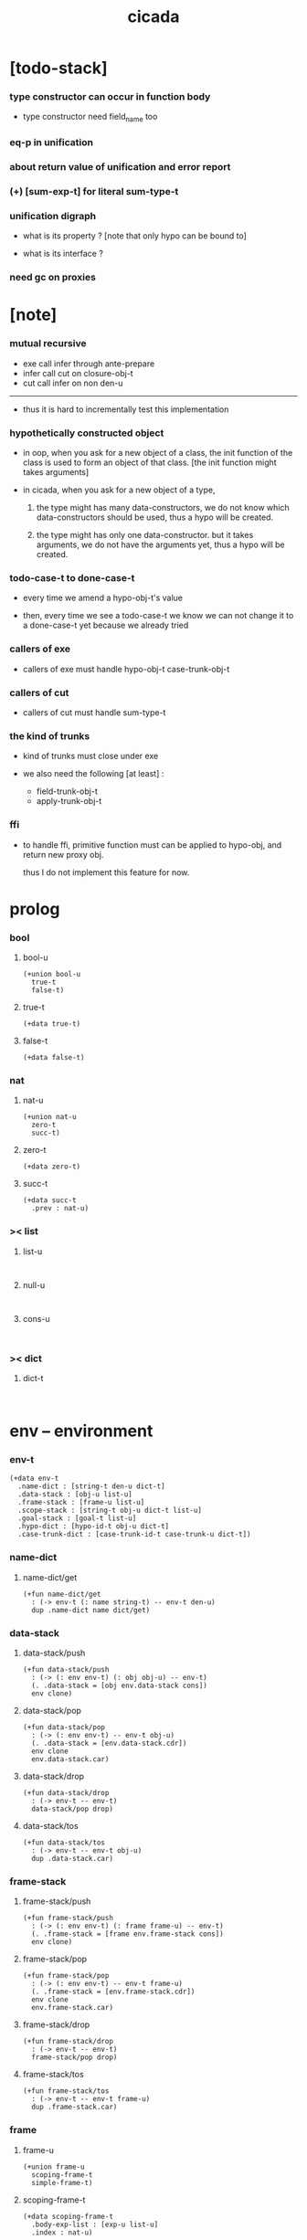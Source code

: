 #+property: tangle cicada.cn
#+title: cicada

* [todo-stack]

*** type constructor can occur in function body

    - type constructor need field_name too

*** eq-p in unification

*** about return value of unification and error report

*** (+) [sum-exp-t] for literal sum-type-t

*** unification digraph

    - what is its property ?
      [note that only hypo can be bound to]

    - what is its interface ?

*** need gc on proxies

* [note]

*** mutual recursive

    - exe call infer through ante-prepare
    - infer call cut on closure-obj-t
    - cut call infer on non den-u

    ------

    - thus it is hard to incrementally test this implementation

*** hypothetically constructed object

    - in oop,
      when you ask for a new object of a class,
      the init function of the class is used
      to form an object of that class.
      [the init function might takes arguments]

    - in cicada,
      when you ask for a new object of a type,

      1. the type might has many data-constructors,
         we do not know
         which data-constructors should be used,
         thus a hypo will be created.

      2. the type might has only one data-constructor.
         but it takes arguments,
         we do not have the arguments yet,
         thus a hypo will be created.

*** todo-case-t to done-case-t

    - every time we amend a hypo-obj-t's value

    - then, every time we see a todo-case-t
      we know we can not change it to a done-case-t yet
      because we already tried

*** callers of exe

    - callers of exe must handle
      hypo-obj-t
      case-trunk-obj-t

*** callers of cut

    - callers of cut must handle
      sum-type-t

*** the kind of trunks

    - kind of trunks must close under exe

    - we also need the following [at least] :
      - field-trunk-obj-t
      - apply-trunk-obj-t

*** ffi

    - to handle ffi,
      primitive function must can be applied to hypo-obj,
      and return new proxy obj.

      thus I do not implement this feature for now.

* prolog

*** bool

***** bool-u

      #+begin_src cicada
      (+union bool-u
        true-t
        false-t)
      #+end_src

***** true-t

      #+begin_src cicada
      (+data true-t)
      #+end_src

***** false-t

      #+begin_src cicada
      (+data false-t)
      #+end_src

*** nat

***** nat-u

      #+begin_src cicada
      (+union nat-u
        zero-t
        succ-t)
      #+end_src

***** zero-t

      #+begin_src cicada
      (+data zero-t)
      #+end_src

***** succ-t

      #+begin_src cicada
      (+data succ-t
        .prev : nat-u)
      #+end_src

*** >< list

***** list-u

      #+begin_src cicada

      #+end_src

***** null-u

      #+begin_src cicada

      #+end_src

***** cons-u

      #+begin_src cicada

      #+end_src

*** >< dict

***** dict-t

      #+begin_src cicada

      #+end_src

* env -- environment

*** env-t

    #+begin_src cicada
    (+data env-t
      .name-dict : [string-t den-u dict-t]
      .data-stack : [obj-u list-u]
      .frame-stack : [frame-u list-u]
      .scope-stack : [string-t obj-u dict-t list-u]
      .goal-stack : [goal-t list-u]
      .hypo-dict : [hypo-id-t obj-u dict-t]
      .case-trunk-dict : [case-trunk-id-t case-trunk-u dict-t])
    #+end_src

*** name-dict

***** name-dict/get

      #+begin_src cicada
      (+fun name-dict/get
        : (-> env-t (: name string-t) -- env-t den-u)
        dup .name-dict name dict/get)
      #+end_src

*** data-stack

***** data-stack/push

      #+begin_src cicada
      (+fun data-stack/push
        : (-> (: env env-t) (: obj obj-u) -- env-t)
        (. .data-stack = [obj env.data-stack cons])
        env clone)
      #+end_src

***** data-stack/pop

      #+begin_src cicada
      (+fun data-stack/pop
        : (-> (: env env-t) -- env-t obj-u)
        (. .data-stack = [env.data-stack.cdr])
        env clone
        env.data-stack.car)
      #+end_src

***** data-stack/drop

      #+begin_src cicada
      (+fun data-stack/drop
        : (-> env-t -- env-t)
        data-stack/pop drop)
      #+end_src

***** data-stack/tos

      #+begin_src cicada
      (+fun data-stack/tos
        : (-> env-t -- env-t obj-u)
        dup .data-stack.car)
      #+end_src

*** frame-stack

***** frame-stack/push

      #+begin_src cicada
      (+fun frame-stack/push
        : (-> (: env env-t) (: frame frame-u) -- env-t)
        (. .frame-stack = [frame env.frame-stack cons])
        env clone)
      #+end_src

***** frame-stack/pop

      #+begin_src cicada
      (+fun frame-stack/pop
        : (-> (: env env-t) -- env-t frame-u)
        (. .frame-stack = [env.frame-stack.cdr])
        env clone
        env.frame-stack.car)
      #+end_src

***** frame-stack/drop

      #+begin_src cicada
      (+fun frame-stack/drop
        : (-> env-t -- env-t)
        frame-stack/pop drop)
      #+end_src

***** frame-stack/tos

      #+begin_src cicada
      (+fun frame-stack/tos
        : (-> env-t -- env-t frame-u)
        dup .frame-stack.car)
      #+end_src

*** frame

***** frame-u

      #+begin_src cicada
      (+union frame-u
        scoping-frame-t
        simple-frame-t)
      #+end_src

***** scoping-frame-t

      #+begin_src cicada
      (+data scoping-frame-t
        .body-exp-list : [exp-u list-u]
        .index : nat-u)
      #+end_src

***** new/scoping-frame

      #+begin_src cicada
      (+fun new/scoping-frame
        : (-> (: body-exp-list exp-u list-u) -- scoping-frame-t)
        (. .body-exp-list = body-exp-list
           .index = 0)
        scoping-frame-cr)
      #+end_src

***** simple-frame-t

      #+begin_src cicada
      (+data simple-frame-t
        .body-exp-list : [exp-u list-u]
        .index : nat-u)
      #+end_src

***** new/simple-frame

      #+begin_src cicada
      (+fun new/simple-frame
        : (-> (: body-exp-list exp-u list-u) -- simple-frame-t)
        (. .body-exp-list = body-exp-list
           .index = 0)
        simple-frame-cr)
      #+end_src

*** scope-stack

***** >< scope-stack/push

***** >< scope-stack/pop

***** >< scope-stack/drop

***** >< scope-stack/tos

***** scope/get

      #+begin_src cicada
      (+fun scope/get dict/get)
      #+end_src

***** scope/set

      #+begin_src cicada
      (+fun scope/set
        : (-> string-t obj-u dict-t
              (: local-name string-t)
              (: obj obj-u)
           -- string-t obj-u dict-t)
        (dict local-name obj)
        dict-update)
      #+end_src

*** scope

***** new/scope

      #+begin_src cicada
      (+fun new/scope
        : (-> -- string-t obj-u dict-t)
        (dict))
      #+end_src

*** goal-stack

*** hypo-dict

*** case-trunk-dict

* exp -- expression

*** exp-u

    #+begin_src cicada
    (+union exp-u
      call-exp-t
      let-exp-t
      closure-exp-t
      arrow-exp-t
      apply-exp-t
      case-exp-t
      construct-exp-t
      field-exp-t
      colon-exp-t
      double-colon-exp-t)
    #+end_src

*** call-exp-t

    #+begin_src cicada
    (+data call-exp-t
      .name : string-t)
    #+end_src

*** let-exp-t

    #+begin_src cicada
    (+data let-exp-t
      .local-name-list : [string-t list-u])
    #+end_src

*** closure-exp-t

    #+begin_src cicada
    (+data closure-exp-t
      .body-exp-list : [exp-u list-u])
    #+end_src

*** arrow-exp-t

    #+begin_src cicada
    (+data arrow-exp-t
      .ante-exp-list : [exp-u list-u]
      .succ-exp-list : [exp-u list-u])
    #+end_src

*** apply-exp-t

    #+begin_src cicada
    (+data apply-exp-t)
    #+end_src

*** case-exp-t

    #+begin_src cicada
    (+data case-exp-t
      .arg-exp-list : [exp-u list-u]
      .closure-exp-dict : [string-t closure-exp-t dict-t])
    #+end_src

*** construct-exp-t

    #+begin_src cicada
    (+data construct-exp-t
      .type-name : string-t)
    #+end_src

*** field-exp-t

    #+begin_src cicada
    (+data field-exp-t
      .field-name : string-t)
    #+end_src

*** colon-exp-t

    #+begin_src cicada
    (+data colon-exp-t
      .local-name : string-t
      .type-exp-list : [exp-u list-u])
    #+end_src

*** double-colon-exp-t

    #+begin_src cicada
    (+data double-colon-exp-t
      .local-name : string-t
      .type-exp-list : [exp-u list-u])
    #+end_src

* exe

*** exe

    #+begin_src cicada
    (+fun exe
      : (-> env-t exp-u -- env-t)
      (case dup
        (call-exp-t call-exp/exe)
        (let-exp-t let-exp/exe)
        (closure-exp-t closure-exp/exe)
        (arrow-exp-t arrow-exp/exe)
        (apply-exp-t apply-exp/exe)
        (case-exp-t case-exp/exe)
        (construct-exp-t construct-exp/exe)
        (field-exp-t field-exp/exe)
        (colon-exp-t colon-exp/exe)
        (double-colon-exp-t double-colon-exp/exe)))
    #+end_src

*** call-exp/exe

    #+begin_src cicada
    (+fun call-exp/exe
      : (-> env-t (: exp call-exp-t) -- env-t)
      exp.name name-dict/get den-exe)
    #+end_src

*** let-exp/exe

    #+begin_src cicada
    (+fun let-exp/exe
      : (-> env-t (: exp let-exp-t) -- env-t)
      exp.local-name-list list-reverse
      let-exp/exe/loop)
    #+end_src

*** let-exp/exe/loop

    #+begin_src cicada
    (+fun let-exp/exe/loop
      : (-> env-t (: local-name-list string-t list-u) -- env-t)
      (case local-name-list
        (null-t)
        (cons-t
          data-stack/pop (let obj)
          scope-stack/pop
          local-name-list.car obj scope/set
          scope-stack/push
          local-name-list.cdr recur)))
    #+end_src

*** closure-exp/exe

    #+begin_src cicada
    (+fun closure-exp/exe
      : (-> env-t (: exp closure-exp-t) -- env-t)
      (. .scope = scope-stack/tos
         .body-exp-list = [exp.body-exp-list])
      closure-obj-cr
      data-stack/push)
    #+end_src

*** arrow-exp/exe

    #+begin_src cicada
    (+data arrow-exp/exe
      : (-> env-t (: exp arrow-exp-t) -- env-t)
      (. .ante-type-list = [exp.ante-exp-list collect-list]
         .succ-type-list = [exp.succ-exp-list collect-list])
      arrow-obj-cr
      data-stack/push)
    #+end_src

*** apply-exp/exe

    #+begin_src cicada
    (+data apply-exp/exe
      : (-> env-t (: exp apply-exp-t) -- env-t)
      data-stack/pop (let obj)
      (case obj
        (closure-obj-t
          obj.scope scope-stack/push
          obj.body-exp-list new/scoping-frame frame-stack/push)
        (else obj data-stack/push)))
    #+end_src

*** ><><>< case-exp/exe

    #+begin_src cicada
    (+data case-exp/exe
      : (-> env-t (: exp case-exp-t) -- env-t)
      exp.arg-exp-list collect (let obj)
      obj infer (let type)
      ;; exp.closure-exp-dict
      (case type
        (data-type-t)
        (union-type-t)
        (type-type-t)
        (hypo-type-t)
        (arrow-type-t)
        (sum-type-t)))
    #+end_src

*** construct-exp/exe

    #+begin_src cicada
    (+data construct-exp/exe
      : (-> env-t (: exp construct-exp-t) -- env-t)
      )
    #+end_src

*** field-exp/exe

    #+begin_src cicada
    (+data field-exp/exe
      : (-> env-t (: exp field-exp-t) -- env-t)
      )
    #+end_src

*** colon-exp/exe

    #+begin_src cicada
    (+data colon-exp/exe
      : (-> env-t (: exp colon-exp-t) -- env-t)
      )
    #+end_src

*** double-colon-exp/exe

    #+begin_src cicada
    (+data double-colon-exp/exe
      : (-> env-t (: exp double-colon-exp-t) -- env-t)
      )
    #+end_src

* run

* collect

*** collect-list

    #+begin_src cicada
    (+fun collect-list
      : (-> env-t (: exp-list exp-u list-u)
         -- env-t obj-u list-u)
      )
    #+end_src

*** collect

    #+begin_src cicada
    (+fun collect
      : (-> env-t (: exp-list exp-u list-u)
         -- env-t obj-u)
      )
    #+end_src

* cut

*** cut

    #+begin_src cicada
    (+fun cut
      : (-> env-t exp-u -- env-t)
      (case dup
        (call-exp-t call-exp/cut)
        (let-exp-t let-exp/cut)
        (closure-exp-t closure-exp/cut)
        (arrow-exp-t arrow-exp/cut)
        (apply-exp-t apply-exp/cut)
        (case-exp-t case-exp/cut)
        (construct-exp-t construct-exp/cut)
        (field-exp-t field-exp/cut)
        (colon-exp-t colon-exp/cut)
        (double-colon-exp-t double-colon-exp/cut)))
    #+end_src

*** call-exp/cut

*** let-exp/cut

*** closure-exp/cut

*** arrow-exp/cut

*** apply-exp/cut

*** case-exp/cut

*** construct-exp/cut

*** field-exp/cut

*** colon-exp/cut

*** double-colon-exp/cut

* den -- denotation

*** den-u

    #+begin_src cicada
    (+union den-u
      fun-den-t
      type-den-t
      union-den-t)
    #+end_src

*** fun-den-t

    #+begin_src cicada
    (+data fun-den-t
      .type-arrow-exp : arrow-exp-t
      .body-exp-list : [exp-u list-u])
    #+end_src

*** type-den-t

    #+begin_src cicada
    (+data type-den-t
      .type-arrow-exp : arrow-exp-t
      .cons-arrow-exp : arrow-exp-t)
    #+end_src

*** union-den-t

    #+begin_src cicada
    (+data union-den-t
      .type-arrow-exp : arrow-exp-t
      .type-name-list : [string-t list-u])
    #+end_src

* den-exe

*** den-exe

    #+begin_src cicada
    (+fun den-exe
      : (-> env-t den-u -- env-t)
      (case dup
        (fun-den-t fun-den/den-exe)
        (type-den-t type-den/den-exe)
        (union-den-t union-den/den-exe)))
    #+end_src

*** fun-den/den-exe

    #+begin_src cicada
    (+fun fun-den/den-exe
      : (-> env-t (: den fun-den-t) -- env-t)
      new/scope scope-stack/push
      den.type-arrow-exp collect (let arrow-type)
      arrow-type.ante-type-list ante-type-list/prepare
      arrow-type.ante-type-list ante-type-list/correspond
      den.body-exp-list new/scoping-frame frame-stack/push)
    #+end_src

*** >< ante-type-list/prepare

    #+begin_src cicada
    (+fun ante-type-list/prepare
      : (-> env-t (: ante-type-list type-u list-u) -- env-t)
      )
    #+end_src

*** >< ante-type-list/correspond

    #+begin_src cicada
    (+fun ante-type-list/correspond
      : (-> env-t (: ante-type-list type-u list-u) -- env-t)
      )
    #+end_src

*** type-den/den-exe

    #+begin_src cicada
    (+fun type-den/den-exe
      : (-> env-t (: den type-den-t) -- env-t)
      )
    #+end_src

*** >< union-den/den-exe

    #+begin_src cicada
    (+fun union-den/den-exe
      : (-> env-t (: den union-den-t) -- env-t)
      )
    #+end_src

* den-cut

*** den-cut

    #+begin_src cicada
    (+fun den-cut
      : (-> env-t den-u -- env-t)
      (case dup
        (fun-den-t fun-den/den-cut)
        (type-den-t type-den/den-cut)
        (union-den-t union-den/den-cut)))
    #+end_src

*** fun-den/den-cut

    #+begin_src cicada
    (+fun fun-den/den-cut
      : (-> env-t (: den fun-den-t) -- env-t)
      )
    #+end_src

*** >< type-den/den-cut

    #+begin_src cicada
    (+fun type-den/den-cut
      : (-> env-t (: den type-den-t) -- env-t)
      )
    #+end_src

*** >< union-den/den-cut

    #+begin_src cicada
    (+fun union-den/den-cut
      : (-> env-t (: den union-den-t) -- env-t)
      )
    #+end_src

* obj & type

*** obj-u

    #+begin_src cicada
    (+union obj-u
      #:with type-u
      data-obj-t
      closure-obj-t
      hypo-obj-t
      case-trunk-obj-t)
    #+end_src

*** data-obj-t

    #+begin_src cicada
    (+data data-obj-t
      .type : type-u
      .field-obj-dict : [string-t obj-u dict-t])
    #+end_src

*** closure-obj-t

    #+begin_src cicada
    (+data closure-obj-t
      .scope : [string-t obj-u dict-t]
      .body-exp-list : [exp-u list-u])
    #+end_src

*** hypo-id-t

    #+begin_src cicada
    (+data hypo-id-t
      .id-string : string-t)
    #+end_src

*** hypo-obj-t

    #+begin_src cicada
    (+data hypo-obj-t
      .hypo-id : hypo-id-t
      .hypo-type : hypo-type-t)
    #+end_src

*** case-trunk-id-t

    #+begin_src cicada
    (+data case-trunk-id-t
      .id-string : string-t)
    #+end_src

*** case-trunk-obj-t

    #+begin_src cicada
    (+data case-trunk-obj-t
      .case-trunk-id : case-trunk-id-t)
    #+end_src

*** case-trunk-u

    #+begin_src cicada
    (+union case-trunk-u
      todo-case-trunk-t
      done-case-trunk-t)

    (+data todo-case-trunk-t
      .sum-type : sum-type-t
      .arg-obj : (+ hypo-obj-t | case-trunk-obj-t)
      .closure-obj-dict : [string-t closure-obj-t dict-t])

    (+data done-case-trunk-t
      .type : type-u
      .result-obj : obj-u)
    #+end_src

*** type-u

    #+begin_src cicada
    (+union type-u
      data-type-t
      union-type-t
      type-type-t
      hypo-type-t
      arrow-type-t
      sum-type-t)
    #+end_src

*** data-type-t

    #+begin_src cicada
    (+data data-type-t
      .type-name : string-t
      .field-obj-dict : [string-t obj-u dict-t])
    #+end_src

*** union-type-t

    #+begin_src cicada
    (+data union-type-t
      .type-name : string-t
      .field-obj-dict : [string-t obj-u dict-t])
    #+end_src

*** type-type-t

    #+begin_src cicada
    (+data type-type-t
      .level : nat-u)
    #+end_src

*** hypo-type-t

    #+begin_src cicada
    (+data hypo-type-t
      .hypo-id : hypo-id-t
      .type : type-u)
    #+end_src

*** arrow-type-t

    #+begin_src cicada
    (+data arrow-type-t
      .ante-type-list : [type-u list-u]
      .succ-type-list : [type-u list-u])
    #+end_src

*** sum-type-t

    #+begin_src cicada
    (+data sum-type-t
      .sub-type-list : [type-u list-u])
    #+end_src

* infer

* unfer

* unfiy

* cover

* check

